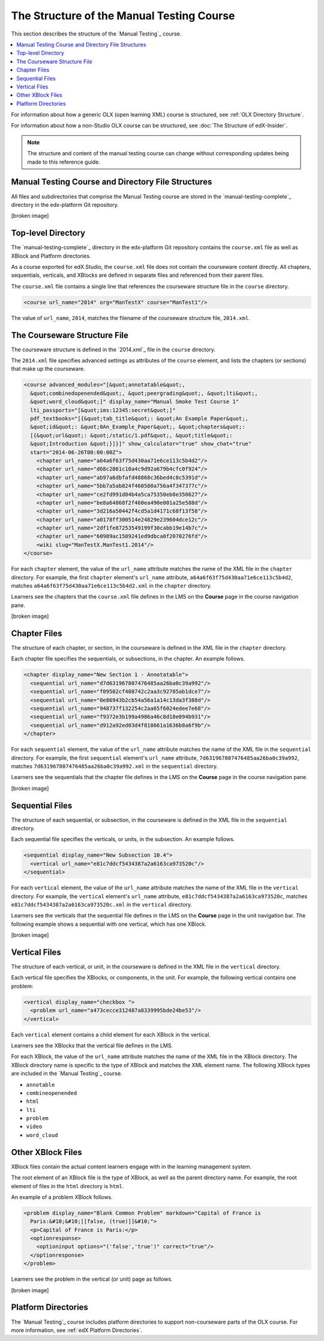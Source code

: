 The Structure of the Manual Testing Course
############################################

This section describes the structure of the `Manual Testing`_ course.

.. contents::
  :local:
  :depth: 1

For information about how a generic OLX (open learning XML) course is
structured, see
:ref:`OLX Directory Structure`.

For information about how a non-Studio OLX course can be structured, see
:doc:`The Structure of edX-Insider`.

.. note::
  The structure and content of the manual testing course can change without
  corresponding updates being made to this reference guide.

Manual Testing Course and Directory File Structures
***************************************************************

All files and subdirectories that comprise the Manual Testing course are
stored in the `manual-testing-complete`_ directory in the edx-platform Git
repository.

[broken image]

Top-level Directory
********************

The `manual-testing-complete`_ directory in the edx-platform Git repository
contains the ``course.xml`` file as well as XBlock and Platform directories.

As a course exported for edX Studio, the ``course.xml`` file does not contain
the courseware content directly. All chapters, sequentials, verticals, and
XBlocks are defined in separate files and referenced from their parent files.

The ``course.xml`` file contains a single line that references the courseware
structure file in the ``course`` directory.

.. code-block:: xml

  <course url_name="2014" org="ManTestX" course="ManTest1"/>

The value of ``url_name``, ``2014``, matches the filename of the courseware
structure file, ``2014.xml``.

The Courseware Structure File
******************************

The courseware structure is defined in the `2014.xml`_ file in the ``course``
directory.

The ``2014.xml`` file specifies advanced settings as attributes of the
``course`` element, and lists the chapters (or sections) that make up the
courseware.

.. code-block:: xml

  <course advanced_modules="[&quot;annotatable&quot;,
    &quot;combinedopenended&quot;, &quot;peergrading&quot;, &quot;lti&quot;,
    &quot;word_cloud&quot;]" display_name="Manual Smoke Test Course 1"
    lti_passports="[&quot;ims:12345:secret&quot;]"
    pdf_textbooks="[{&quot;tab_title&quot;: &quot;An Example Paper&quot;,
    &quot;id&quot;: &quot;0An_Example_Paper&quot;, &quot;chapters&quot;:
    [{&quot;url&quot;: &quot;/static/1.pdf&quot;, &quot;title&quot;:
    &quot;Introduction &quot;}]}]" show_calculator="true" show_chat="true"
    start="2014-06-26T00:00:00Z">
      <chapter url_name="a64a6f63f75d430aa71e6ce113c5b4d2"/>
      <chapter url_name="d68c2861c10a4c9d92a679b4cfc0f924"/>
      <chapter url_name="ab97a6dbfafd48868c36bed4c8c5391d"/>
      <chapter url_name="5bb7a5ab824f460580a756a4f347377c"/>
      <chapter url_name="ce2fd991d84b4a5ca75350eb8e350627"/>
      <chapter url_name="be8a64868f2f460ea490e001a25e588d"/>
      <chapter url_name="3d216a50442f4cd5a1d4171c68f13f58"/>
      <chapter url_name="a0178ff300514e24829e239604dce12c"/>
      <chapter url_name="2df1fe87253549199f30cabb19e14b7c"/>
      <chapter url_name="60989ac1589241ed9dbca0f2070276fd"/>
      <wiki slug="ManTestX.ManTest1.2014"/>
  </course>

For each ``chapter`` element, the value of the ``url_name`` attribute matches
the name of the XML file in the ``chapter`` directory.  For example, the first
``chapter`` element's ``url_name`` attribute,
``a64a6f63f75d430aa71e6ce113c5b4d2``, matches
``a64a6f63f75d430aa71e6ce113c5b4d2.xml`` in the ``chapter`` directory.

Learners see the chapters that the ``course.xml`` file defines in the LMS on
the **Course** page in the course navigation pane.

[broken image]

Chapter Files
**************

The structure of each chapter, or section, in the courseware is defined in the
XML file in the ``chapter`` directory.

Each chapter file specifies the sequentials, or subsections, in the chapter.
An example follows.

.. code-block:: xml

  <chapter display_name="New Section 1 - Annotatable">
    <sequential url_name="d7d631967807476485aa26ba0c39a992"/>
    <sequential url_name="f09502cf408742c2aa3c92705ab1dce7"/>
    <sequential url_name="0e86943b2cb54a56a1a14c13da3f388d"/>
    <sequential url_name="948737f132254c2aa65f6024edee7e68"/>
    <sequential url_name="f9372e3b199a4986a46c8d18e094b931"/>
    <sequential url_name="d912a92ed03d4f818661a1636b8a6f9b"/>
  </chapter>

For each ``sequential`` element, the value of the ``url_name`` attribute
matches the name of the XML file in the ``sequential`` directory.  For example,
the first ``sequential`` element's ``url_name`` attribute,
``7d631967807476485aa26ba0c39a992``, matches
``7d631967807476485aa26ba0c39a992.xml`` in the ``sequential`` directory.

Learners see the sequentials that the chapter file defines in the LMS on the
**Course** page in the course navigation pane.

[broken image]

Sequential Files
*****************

The structure of each sequential, or subsection, in the courseware is defined
in the XML file in the ``sequential`` directory.

Each sequential file specifies the verticals, or units, in the subsection.
An example follows.

.. code-block:: xml

  <sequential display_name="New Subsection 10.4">
    <vertical url_name="e81c7ddcf5434387a2a6163ca973520c"/>
  </sequential>

For each ``vertical`` element, the value of the ``url_name`` attribute
matches the name of the XML file in the ``vertical`` directory.  For example,
the ``vertical`` element's ``url_name`` attribute,
``e81c7ddcf5434387a2a6163ca973520c``, matches
``e81c7ddcf5434387a2a6163ca973520c.xml`` in the ``vertical`` directory.

Learners see the verticals that the sequential file defines in the LMS on the
**Course** page in the unit navigation bar. The following example shows a
sequential with one vertical, which has one XBlock.

[broken image]

Vertical Files
*****************

The structure of each vertical, or unit, in the courseware is defined
in the XML file in the ``vertical`` directory.

Each vertical file specifies the XBlocks, or components, in the unit.
For example, the following vertical contains one problem:

.. code-block:: xml

  <vertical display_name="checkbox ">
    <problem url_name="a473cecce312487a8339995bde24be53"/>
  </vertical>

Each ``vertical`` element contains a child element for each XBlock in the
vertical.

Learners see the XBlocks that the vertical file defines in the LMS.

For each XBlock, the value of the ``url_name`` attribute matches the name of
the XML file in the XBlock directory.  The XBlock directory name is specific to
the type of XBlock and matches the XML element name. The following XBlock types
are included in the `Manual Testing`_ course.

* ``annotable``
* ``combineopenended``
* ``html``
* ``lti``
* ``problem``
* ``video``
* ``word_cloud``

Other XBlock Files
********************

XBlock files contain the actual content learners engage with in the learning
management system.

The root element of an XBlock file is the type of XBlock, as well as the parent
directory name.  For example, the root element of files in the ``html``
directory is ``html``.

An example of a problem XBlock follows.

.. code-block:: xml

  <problem display_name="Blank Common Problem" markdown="Capital of France is
    Paris:&#10;&#10;[[false, (true)]]&#10;">
    <p>Capital of France is Paris:</p>
    <optionresponse>
      <optioninput options="('false','true')" correct="true"/>
    </optionresponse>
  </problem>

Learners see the problem in the vertical (or unit) page as follows.

[broken image]

Platform Directories
********************

The `Manual Testing`_ course includes platform directories to support
non-courseware parts of the OLX course. For more information, see
:ref:`edX Platform Directories`.

